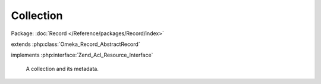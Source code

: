 ----------
Collection
----------

Package: :doc:`Record </Reference/packages/Record/index>`

.. php:class:: Collection

extends :php:class:`Omeka_Record_AbstractRecord`

implements :php:interface:`Zend_Acl_Resource_Interface`

    A collection and its metadata.

    .. php:attr:: public

        bool

        Whether or not the collection is publicly accessible.

    .. php:attr:: featured

        bool

        Whether or not the collection is featured.

    .. php:attr:: added

        string

        Date the collection was added.

    .. php:attr:: modified

        string

        Date the collection was last modified.

    .. php:attr:: owner_id

        int

        ID for the User that created this collection.

    .. php:attr:: _related

        protected

        Related records.

    .. php:method:: _initializeMixins()

        Initialize the mixins.

    .. php:method:: getProperty($property)

        Get a property about this collection.

        Valid properties for a Collection include:
        * (int) public
        * (int) featured
        * (string) added
        * (string) modified
        * (int) owner_id
        * (int) total_items

        :type $property: string
        :param $property: The property to get, always lowercase.
        :returns: mixed The value of the property

    .. php:method:: totalItems()

        Get the total number of items in this collection.

        :returns: int

    .. php:method:: setAddedBy(User $user)

        Set the user who added the collection.

        Note that this is not to be confused with the collection's "contributors".

        :type $user: User
        :param $user:

    .. php:method:: getResourceId()

        Required by Zend_Acl_Resource_Interface.

        Identifies Collection records as relating to the Collections ACL resource.

        :returns: string

    .. php:method:: hasContributor()

        Return whether the collection has at least 1 contributor element text.

        :returns: bool

    .. php:method:: filterPostData($post)

        Filter the POST data from the form.

        Converts public/featured flags to booleans.

        :type $post: array
        :param $post:
        :returns: array

    .. php:method:: _delete()

        All of the custom code for deleting an collection.

        Delete the element texts for this record.

        :returns: void

    .. php:method:: _dissociateItems()

        Set items attached to this collection back to "no collection."

    .. php:method:: beforeSave($args)

        Before-save hook.

        Fire the before-save element texts code.

        :param $args:

    .. php:method:: afterSave()

        After-save hook.

        Handle public/private status for search.

    .. php:method:: getFile()

        Get a representative file for this Collection.

        :returns: File|null
